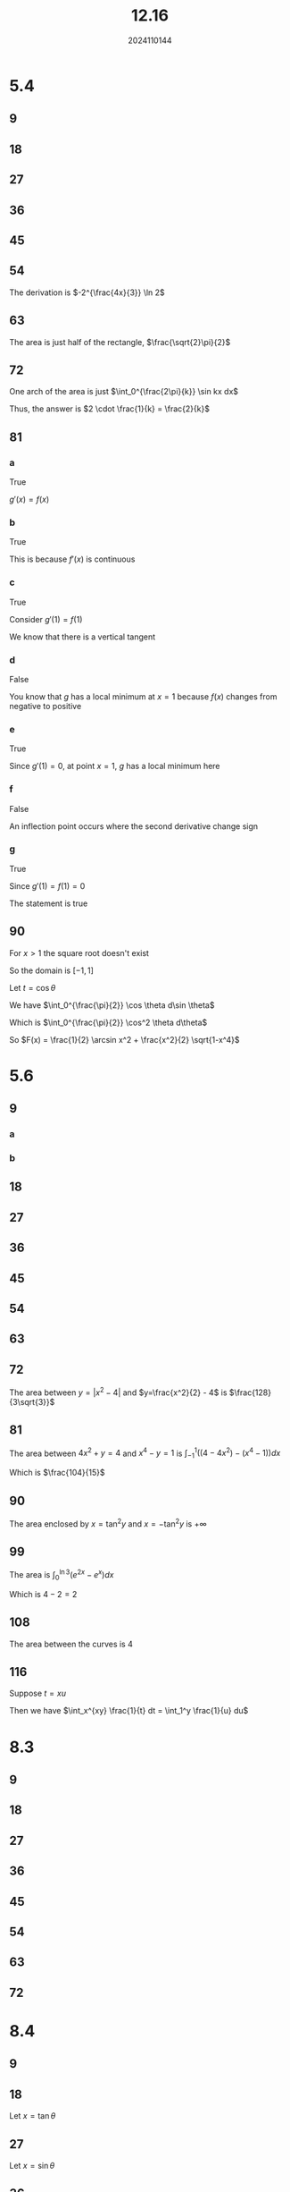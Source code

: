 #+TITLE: 12.16
#+AUTHOR: 2024110144

# Thomas 5.4 1-94 mod 9
# Thomas 5.6 1-122 mod 9

* 5.4
** 9
\begin{align*}
\int_0^{\frac{\pi}{3}} 2 \sec^2 x dx &= 2 \int_0^{\frac{\pi}{3}} \sec^2 x dx\\
&= \tan x |_0^{\frac{\pi}{3}}\\
&= \sqrt{3}
\end{align*}

** 18
\begin{align*}
&\int_{-\frac{\pi}{3}}^{-\frac{\pi}{4}} \left(4\sec^2 t + \frac{\pi}{t^2}\right) dt\\
&= 4 \int_{-\frac{\pi}{3}}^{-\frac{\pi}{4}} \sec^2 t dt + \pi \int_{-\frac{\pi}{3}}^{-\frac{\pi}{4}} \frac{1}{t^2} dt\\
&= 4 \tan t |_{-\frac{\pi}{3}}^{-\frac{\pi}{4}} - \pi \frac{1}{t} |_{-\frac{\pi}{3}}^{-\frac{\pi}{4}}\\
&= 4 \sqrt{3} - 4 + 1\\
&= 4 \sqrt{3} - 3
\end{align*}

** 27
\begin{align*}
\int_{-4}^4 \left| x \right| dx &= 2 \int_0^4 x dx\\
&= x^2 |_0^4\\
&= 16
\end{align*}

** 36
\begin{align*}
\int_1^2 \frac{\ln x}{x} dx &= \frac{(\ln x)^2}{2} |_1^2\\
&= \frac{(\ln 2)^2}{2}
\end{align*}

** 45
\begin{equation*}
y = \int_0^x \sqrt{1 + t^2} dt &= \sqrt{1 + x^2}
\end{equation*}

** 54
\begin{equation*}
y = \int_{2^x}^1 \sqrt[3]{t} dt &= \frac{3}{4} \left[t^{\frac{4}{3}}\right] |_{2^x}^1\\
&= \frac{3}{4} \left(1 - 2^{\frac{4x}{3}}\right)
\end{equation*}
The derivation is $-2^{\frac{4x}{3}} \ln 2$

** 63
\begin{equation*}
y = \sec \theta \tan \theta
\end{equation*}
The area is just half of the rectangle, $\frac{\sqrt{2}\pi}{2}$

** 72
\begin{equation*}
y = \sin kx
\end{equation*}
One arch of the area is just $\int_0^{\frac{2\pi}{k}} \sin kx dx$

Thus, the answer is $2 \cdot \frac{1}{k} = \frac{2}{k}$

** 81
*** a
True

$g'(x) = f(x)$

*** b
True

This is because $f'(x)$ is continuous

*** c
True

Consider $g'(1) = f(1)$

We know that there is a vertical tangent

*** d
False

You know that $g$ has a local minimum at $x=1$ because $f(x)$ changes from negative to positive

*** e
True

Since $g'(1)=0$, at point $x=1$, $g$ has a local minimum here

*** f
False

An inflection point occurs where the second derivative change sign

*** g
True

Since $g'(1) = f(1) = 0$

The statement is true

** 90
\begin{equation*}
\int_0^{x^2} \sqrt{1 - t^2} dt
\end{equation*}

For $x > 1$ the square root doesn't exist

So the domain is $[-1, 1]$

Let $t = \cos \theta$

We have $\int_0^{\frac{\pi}{2}} \cos \theta d\sin \theta$

Which is $\int_0^{\frac{\pi}{2}} \cos^2 \theta d\theta$

So $F(x) = \frac{1}{2} \arcsin x^2 + \frac{x^2}{2} \sqrt{1-x^4}$

[[./5.4-90.png]]

* 5.6
** 9
*** a
\begin{align*}
\int_0^{\sqrt{3}} \frac{4x}{\sqrt{x^2 + 1}} dx &= \int_1^4 \frac{2}{\sqrt{du}} du\\
&= 4
\end{align*}
*** b
\begin{align*}
&\int_{-\sqrt{3}}^{\sqrt{3}} \frac{4x}{\sqrt{x^2 + 1}} dx
&= 0
\end{align*}

** 18
\begin{align*}
&\int_{\pi}^{\frac{3\pi}{2}} \cot^5 \left(\frac{\theta}{6}\right) \sec^2 \left(\frac{\theta}{6}\right) d\theta\\
&= 6 \int_{\frac{\pi}{6}}^{\frac{\pi}{4}} \cot^5 u \sec^2 u du\\
&= 6 \left(\int_1^{\sqrt{3}} v^3 dv - \int_1^{\sqrt{3}} v dv + \int_1^{\sqrt{3}} \frac{v}{1+v^2} dv\right)\\
&= 6 \left(2 - 1 + + \frac{1}{2} \ln 2\right)\\
&= 6 + 3 \ln 2
\end{align*}

** 27
\begin{align*}
\int_0^{\pi} \frac{\sin t}{2 - \cos t} dt &= \int_0^{\pi} \frac{\sin u}{2 + \cos u} du\\
&= 2 \int_0^{\pi} \frac{\sin t}{2 + \sin^2 t} dt\\
&= \frac{\pi}{\sqrt{3}}
\end{align*}

** 36
\begin{align*}
\int_0^{\frac{\pi}{12}} 6 \tan 3x dx &= 6 \cdot \frac{1}{6} \ln 2\\
&= \ln 2
\end{align*}

** 45
\begin{align*}
\int_{-1}^{-\frac{\sqrt{2}}{2}} \frac{dy}{y\sqrt{4y^2-1}} &= \int_{\frac{\sqrt{2}}{2}}^1 \frac{du}{\sqrt{u(1-4u^2)}}\\
&= \frac{\pi}{12}
\end{align*}

** 54
\begin{equation*}
\int_0^1 (x^{\frac{1}{3}} - x^{\frac{1}{2}}) dx = \frac{1}{12}
\end{equation*}

** 63
\begin{align*}
\int_{-2}^2 (4-x^2) dx &= 4 \int_{-2}^2 dx - \int_{-2}^2 x^2 dx\\
&= 16 - \frac{16}{3}\\
&= \frac{32}{3}
\end{align*}

** 72
The area between $y=|x^2-4|$ and $y=\frac{x^2}{2} - 4$ is $\frac{128}{3\sqrt{3}}$

** 81
The area between $4x^2+y=4$ and $x^4-y=1$ is $\int_{-1}^1 \left((4-4x^2)-(x^4-1)\right) dx$

Which is $\frac{104}{15}$

** 90
The area enclosed by $x=\tan^2 y$ and $x = -\tan^2 y$ is $+\infty$

** 99
The area is $\int_0^{\ln 3} (e^{2x} - e^x) dx$

Which is $4-2=2$

** 108
The area between the curves is $4$

** 116
Suppose $t=xu$

Then we have $\int_x^{xy} \frac{1}{t} dt = \int_1^y \frac{1}{u} du$

# Thomas 8.3 1-74 mod 9
# Thomas 8.4 1-58 mod 9

* 8.3
** 9
\begin{equation*}
\int  \cos^3 x dx = \sin x - \frac{\sin^3 x}{3} + C
\end{equation*}

** 18
\begin{align*}
\int 8 \cos^4 2\pi x dx &= 8 \int \cos^4 2\pi x dx\\
&= 8 \int \left(\frac{1+\cos 4\pi x}{2}\right)^2 dx\\
&= 3x + \frac{\sin 4\pi x}{\pi} + \frac{\sin 8\pi x}{8\pi} + C
\end{align*}

** 27
\begin{equation*}
\int_{\frac{\pi}{3}}^{\frac{\pi}{2}} \frac{\sin^2 x}{\sqrt{1-\cos x}} dx = \frac{9\sqrt{3}-10\sqrt{2}}{3\sqrt{2}} + C 
\end{equation*}

** 36
\begin{align*}
\int \sec^3 x \tan^3 x dx &= \int \sec^3 x \tan x (\sec^2 x - 1) dx\\
&= \frac{1}{5} \sec^5 x - \frac{1}{3} \sec^3 x + C
\end{align*}

** 45
\begin{align*}
\int 4 \tan^3 x dx &= 4 \int \tan^3 x dx\\
&= 4 \int \tan x (\sec^2 x - 1) dx\\
&= 4\frac{\tan^2 x}{2} + 4\ln |\cos x| + C
\end{align*}

** 54
\begin{align*}
\int_0^{\frac{\pi}{2}} \sin x \cos x dx &= \frac{1}{4} \int_0^{\frac{\pi}{2}} \sin 2x d2x\\
&= \frac{1}{4} \cdot 2\\
&= \frac{1}{2}
\end{align*}

** 63
\begin{equation*}
\int \frac{\sec^3 x}{\tan x} dx = -\ln |\csc x + \cot x| + C
\end{equation*}

** 72
\begin{align*}
\int_0^{\pi} \sqrt{1+\cos 4x} dx &= \sqrt{2} \int_0^{\pi} |\cos 2x| dx\\
&= \sqrt{2} \left(\frac{1}{2} + 1 + \frac{1}{2}\right)\\
&= 2\sqrt{2}
\end{align*}

* 8.4
** 9
\begin{align*}
\int \frac{dx}{\sqrt(4x^2-49)} &= \frac{1}{2} \int \sec \theta d\theta\\
&= \ln |\sec\theta + \tan\theta |+ C\\
&= \frac{1}{2} \ln (2x + \sqrt{4x^2-49}) + C
\end{align*}

** 18
Let $x=\tan \theta$

\begin{align*}
\int \frac{dx}{x^2\sqrt{x^2 + 1}} &= \int \frac{\sec \theta d\theta}{\tan^2 \theta}\\
&= -\frac{\sqrt{x^2+1}}{x} + C
\end{align*}

** 27
Let $x = \sin \theta$

\begin{equation*}
\int \frac{(1-x^2)^{\frac{3}{2}}}{x^6} dx = -\frac{1}{5x^5} + \frac{2}{3x^3} - \frac{1}{x} + C
\end{equation*}

** 36
\begin{align*}
\int_{\ln \frac{3}{4}}^{\ln \frac{4}{3}} \frac{e^t dt}{(1+e^{2t})^{\frac{3}{2}}} &= \int_{\frac{3}{4}}^{\frac{4}{3}} \frac{du}{(1+u^2)^{\frac{3}{2}}}\\
&= \frac{1}{5}
\end{align*}

** 45
\begin{align*}
\int \sqrt{\frac{4-x}{x}} dx &= 2 \int \sqrt{4-u^2} du\\
&= 4 \arcsin \frac{\sqrt{x}}{2} + 2 \sqrt{x(4-x)} + C
\end{align*}

** 54
This is of course $\pi a b$

# Thomas 8.5 1-60 mod 6
# DL 4.2 6,7 mod 2 ... 1

* 8.5
** 6
\begin{equation*}
\frac{z}{z^3-z^2-6z} = \frac{1}{5} \left(\frac{1}{z-3} - \frac{1}{z+2}\right)
\end{equation*}

** 12
\begin{align*}
\int \frac{2x+1}{x^2-7x+12} dx &= \frac{-7}{x-3} + \frac{9}{x-4}\\
&= -7\ln |x-3| + 9\ln |x-4| + C
\end{align*}

** 18
\begin{align*}
\int_{-1}^0 \frac{x^3 dx}{x^2-2x+1} &= \int_{-1}^0 \left(x+2+\frac{2}{(x-1)^2}\right) dx\\
&= \frac{5}{2}
\end{align*}

** 24
\begin{align*}
\int \frac{8x^2+8x+2}{(4x^2 + 1)^2} dx &= \int \frac{8x^2}{(4x^2+1)^2} dx + \int \frac{8x}{(4x^2+1)^2} dx + \int \frac{2}{(4x^2+1)^2} dx\\
&= \frac{2}{4x^2+1} - \frac{4}{(4x^2+1)^2} + C
\end{align*}

** 30
\begin{align*}
\int \frac{x^2+x}{x^4 - 3 x^2 - 4} dx &= \int \left(\frac{\frac{7}{25}}{x-2} - \frac{\frac{2}{25}}{x+2} - \frac{\frac{1}{5}}{x^2 + 1}\right) dx\\
&= \frac{7}{25} \ln |x-2| - \frac{25}{2} \ln |x+2| - \frac{1}{10} \ln |x^2+1| + C
\end{align*}

** 36
\begin{align*}
\int \frac{16x^3}{4x^2-4x+1} dx &= \int 4x dx - 4 \int \frac{x}{4x^2-4x+1} dx\\
&= 2x^2 - 2\ln |4x^2-4x+1| + C
\end{align*}

** 42
\begin{equation*}
\int \frac{\sin \theta d \theta}{\cos^2 \theta + \cos \theta - 2} = -\frac{1}{3} \ln |\frac{\cos \theta - 1}{\cos \theta + 2}| + C
\end{equation*}

** 48
\begin{align*}
\int \frac{1}{x\sqrt{x+9}} dx &= \int \frac{2}{u^2-9} du\\
&= \frac{1}{3} \ln |\frac{u-3}{u+3}| + C\\
&= \frac{1}{3} \ln |\frac{\sqrt{x+9}-3}{\sqrt{x+9}+3}| + C
\end{align*}

** 54
We have $\frac{dx}{x^2+1}=\frac{dt}{t+1}$

By intergrating them seperately, we get $\tan^{-1} x = \ln |t+1| + C$

Thus the answer is $x=\tan\ln (t+1)$

** 60
*** a
We have $\frac{dx}{(c-x)^2}=kdt$

integrate both sides

$-\frac{1}{c-x} = kt+C$

Thus $x=c-\frac{1}{\frac{1}{c}-kt}$

*** b
$−\ln∣a−x∣+\ln∣b−x∣=k(b−a)t+C$

Thus $x=\frac{b(1-e^{k(b-a)t})}{1-\frac{b}{a} e^{k(b-a)t}}$

* 4.2
** 6
*** 1
\begin{align*}
\int \frac{1}{x^2+x-2} dx &= \frac{1}{3} \left(\int \frac{1}{x-1} dx + \int \frac{1}{x+2} dx\right)\\
&= \frac{1}{3} \ln |\frac{x-1}{x+2}| + C
\end{align*}

*** 3
\begin{align*}
\int \frac{1}{x^2+x-2} dx &= \frac{1}{3} \left(\int \frac{1}{x-1} dx + \int \frac{1}{x+2} dx\right)\\
&= \frac{1}{3} \ln |\frac{x-1}{x+2}| + C
\end{align*}

*** 5
\begin{align*}
\int \frac{2x^2-5}{x^4-5x^2+6} dx &= \int \frac{1}{x^2-2} dx + \int \frac{1}{x^2-3} dx\\
&= \frac{\sqrt{2}}{2} \ln |\frac{x-\sqrt{2}}{x+\sqrt{2}}| + \frac{\sqrt{3}}{3} \ln |\frac{x-\sqrt{3}}{x+\sqrt{3}}| + C
\end{align*}

*** 7
\begin{align*}
\int \frac{x^3+1}{x^3-x^2} dx &= x + \int \frac{x^2+1}{x^3-x^2} dx\\
&= x + \int \left(-\frac{1}{x} - \frac{1}{x^2} + \frac{2}{x-1}\right) dx\\
&= x - \ln |x| + \frac{1}{x} + 2 \ln |x-1| + C
\end{align*}

*** 9
\begin{align*}
\int \frac{1}{(x+1)^2 (x^2+1)} dx &= \frac{1}{2} \int \left(\frac{1}{x+1} + \frac{1}{(x+1)^2} - \frac{x^2+1}\right) dx\\
&= \frac{1}{2} \ln |x+1| - \frac{1}{2(x+1)} - \frac{1}{2} \tan^{-1} x + C
\end{align*}

*** 11
\begin{align*}
\int \frac{1}{(x^2 + 4x + 6)^2} dx &= \int \frac{1}{(u^2+2)^2} du\\
&= \frac{\sqrt{2}}{8} \tan^{-1} \frac{x+2}{\sqrt{2}} + \frac{\sqrt{2}(x+2)}{16((x+2)^2+2)} + C
\end{align*}

** 7
*** 1
\begin{align*}
\int \frac{1}{1+\sqrt{1+x}} dx &= 2 \int \frac{u}{u+1} du\\
&= 2u - 2\ln |1+u| + C\\
&= 2\sqrt{1+x} - 2\ln |1+\sqrt{1+x}| + C
\end{align*}

*** 3
\begin{align*}
\int \frac{\sqrt{x}}{1+x} dx &= 2u - 2 \int \frac{1}{1+u^2} du\\
&= 2\sqrt{x} - 2 \tan^{-1} \sqrt{x} + C
\end{align*}

*** 5
\begin{equation*}
\int \sqrt{\frac{1-x}{1+x}} dx = 4\ln |1+x| - x + C
\end{equation*}

*** 7
\begin{equation*}
\int \frac{x+1}{\sqrt{x^2 + x + 1}} dx = \sqrt{x^2+x+1} + \ln | \sqrt{4(x^2+4x+1)-3}+2 | + C
\end{equation*}

*** 9
\begin{equation*}
\int \sqrt{3+4x-4x^2} dx = \arcsin (x-\frac{1}{2}) + \sin (x-\frac{1}{2}) \sqrt{1-\left(x-\frac{1}{2}\right)^2} + C
\end{equation*}
